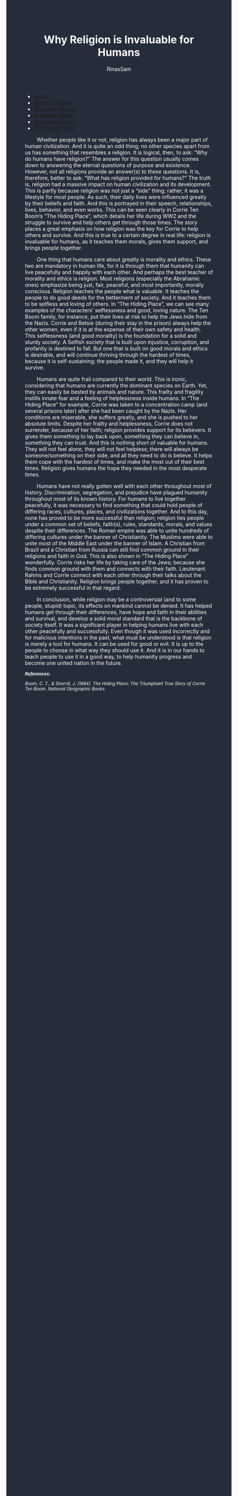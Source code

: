 #+TITLE: Why Religion is Invaluable for Humans
#+DESCRIPTION: The Art of War Essay
#+AUTHOR: RinasSam
#+EMAIL: samkhaldoon2006@gmail.com
#+OPTIONS: ^:{}
#+OPTIONS: toc:nil
#+OPTIONS: num:nil
#+OPTIONS: \n:nil
#+OPTIONS: timestamp:nil
#+BEGIN_EXPORT html
<body style="background-color:#262d3a; color: white; margin-left: 225px;">

<head>
        <meta charset="UTF-8">
        <title>Literature Essays</title>
        <link rel="stylesheet" href="/styles.css">
    </head>

<nav>
            <ul>
                <li><a href="/">Home</a></li>
                <li><a href="/video_memes.html">Random Videos</a></li>
                <li><a href="/rinassam_memes.html">RinasSam Memes</a></li>
                <li><a href="/music.html">RinasSam Music</a></li>
                <li class="active"><a href="/essays.html">Literature Essays</a></li>
                <li><a href="/discord_bots.html">My Discord Bots</a></li>
                <img src="/images/RinasSam Logo.png" alt="RinasSam Logo" align="left" height=169 border="0px">
            </ul>
</nav>

#+END_EXPORT

\nbsp{}\nbsp{}\nbsp{}\nbsp{}\nbsp{}\nbsp{}\nbsp{}\nbsp{}Whether people like it or not, religion has always been a major part of human civilization. And it is quite an odd thing; no other species apart from us has something that resembles a religion. It is logical, then, to ask: “Why do humans have religion?” The answer for this question usually comes down to answering the eternal questions of purpose and existence. However, not all religions provide an answer(s) to these questions. It is, therefore, better to ask: “What has religion provided for humans?” The truth is, religion had a massive impact on human civilization and its development. This is partly because religion was not just a “side” thing; rather, it was a lifestyle for most people. As such, their daily lives were influenced greatly by their beliefs and faith. And this is portrayed in their speech, relationships, lives, behavior, and even works. This can be seen clearly in Corrie Ten Boom’s “The Hiding Place”, which details her life during WW2 and the struggle to survive and help others get through those times. The story places a great emphasis on how religion was the key for Corrie to help others and survive. And this is true to a certain degree in real life: religion is invaluable for humans, as it teaches them morals, gives them support, and brings people together.


\nbsp{}\nbsp{}\nbsp{}\nbsp{}\nbsp{}\nbsp{}\nbsp{}\nbsp{}One thing that humans care about greatly is morality and ethics. These two are mandatory in human life, for it is through them that humanity can live peacefully and happily with each other. And perhaps the best teacher of morality and ethics is religion. Most religions (especially the Abrahamic ones) emphasize being just, fair, peaceful, and most importantly, morally conscious. Religion teaches the people what is valuable. It teaches the people to do good deeds for the betterment of society. And it teaches them to be selfless and loving of others. In “The Hiding Place”, we can see many examples of the characters’ selflessness and good, loving nature. The Ten Boom family, for instance, put their lives at risk to help the Jews hide from the Nazis. Corrie and Betsie (during their stay in the prison) always help the other women, even if it is at the expense of their own safety and health. This selflessness (and good morality) is the foundation for a solid and sturdy society. A Selfish society that is built upon injustice, corruption, and profanity is destined to fall. But one that is built on good morals and ethics is desirable, and will continue thriving through the hardest of times, because it is self-sustaining; the people made it, and they will help it survive.

\nbsp{}\nbsp{}\nbsp{}\nbsp{}\nbsp{}\nbsp{}\nbsp{}\nbsp{}Humans are quite frail compared to their world. This is ironic, considering that humans are currently the dominant species on Earth. Yet, they can easily be bested by animals and nature. This frailty and fragility instills innate fear and a feeling of helplessness inside humans. In “The Hiding Place” for example, Corrie was taken to a concentration camp (and several prisons later) after she had been caught by the Nazis. Her conditions are miserable, she suffers greatly, and she is pushed to her absolute limits. Despite her frailty and helplessness, Corrie does not surrender, because of her faith; religion provides support for its believers. It gives them something to lay back upon, something they can believe in, something they can trust. And this is nothing short of valuable for humans. They will not feel alone, they will not feel helpless; there will always be someone/something on their side, and all they need to do is believe. It helps them cope with the hardest of times, and make the most out of their best times. Religion gives humans the hope they needed in the most desperate times.


\nbsp{}\nbsp{}\nbsp{}\nbsp{}\nbsp{}\nbsp{}\nbsp{}\nbsp{}Humans have not really gotten well with each other throughout most of history. Discrimination, segregation, and prejudice have plagued humanity throughout most of its known history. For humans to live together peacefully, it was necessary to find something that could hold people of differing races, cultures, places, and civilizations together. And to this day, none has proved to be more successful than religion; religion ties people under a common set of beliefs, faith(s), rules, standards, morals, and values despite their differences. The Roman empire was able to unite hundreds of differing cultures under the banner of Christianity. The Muslims were able to unite most of the Middle East under the banner of Islam. A Christian from Brazil and a Christian from Russia can still find common ground in their religions and faith in God. This is also shown in “The Hiding Place” wonderfully. Corrie risks her life by taking care of the Jews; because she finds common ground with them and connects with their faith. Lieutenant Rahms and Corrie connect with each other through their talks about the Bible and Christianity. Religion brings people together, and it has proven to be extremely successful in that regard.

\nbsp{}\nbsp{}\nbsp{}\nbsp{}\nbsp{}\nbsp{}\nbsp{}\nbsp{}In conclusion, while religion may be a controversial (and to some people, stupid) topic, its effects on mankind cannot be denied. It has helped humans get through their differences, have hope and faith in their abilities and survival, and develop a solid moral standard that is the backbone of society itself. It was a significant player in helping humans live with each other peacefully and successfully. Even though it was used incorrectly and for malicious intentions in the past, what must be understood is that religion is merely a tool for humans. It can be used for good or evil. It is up to the people to choose in what way they should use it. And it is in our hands to teach people to use it in a good way, to help humanity progress and become one united nation in the future.

#+BEGIN_EXPORT html
<sup><i>
#+END_EXPORT
*References:*

Boom, C. T., & Sherrill, J. (1984). The Hiding Place: The Triumphant True Story of Corrie Ten
Boom. National Geographic Books.
#+BEGIN_EXPORT html
</i>
</sup>
#+END_EXPORT
